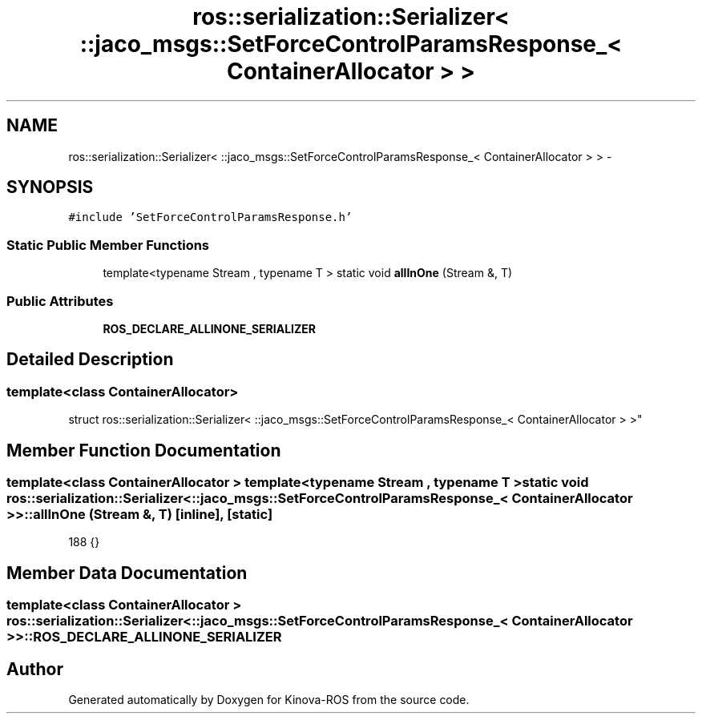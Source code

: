 .TH "ros::serialization::Serializer< ::jaco_msgs::SetForceControlParamsResponse_< ContainerAllocator > >" 3 "Thu Mar 3 2016" "Version 1.0.1" "Kinova-ROS" \" -*- nroff -*-
.ad l
.nh
.SH NAME
ros::serialization::Serializer< ::jaco_msgs::SetForceControlParamsResponse_< ContainerAllocator > > \- 
.SH SYNOPSIS
.br
.PP
.PP
\fC#include 'SetForceControlParamsResponse\&.h'\fP
.SS "Static Public Member Functions"

.in +1c
.ti -1c
.RI "template<typename Stream , typename T > static void \fBallInOne\fP (Stream &, T)"
.br
.in -1c
.SS "Public Attributes"

.in +1c
.ti -1c
.RI "\fBROS_DECLARE_ALLINONE_SERIALIZER\fP"
.br
.in -1c
.SH "Detailed Description"
.PP 

.SS "template<class ContainerAllocator>
.br
struct ros::serialization::Serializer< ::jaco_msgs::SetForceControlParamsResponse_< ContainerAllocator > >"

.SH "Member Function Documentation"
.PP 
.SS "template<class ContainerAllocator > template<typename Stream , typename T > static void ros::serialization::Serializer< ::\fBjaco_msgs::SetForceControlParamsResponse_\fP< ContainerAllocator > >::allInOne (Stream &, T)\fC [inline]\fP, \fC [static]\fP"

.PP
.nf
188     {}
.fi
.SH "Member Data Documentation"
.PP 
.SS "template<class ContainerAllocator > ros::serialization::Serializer< ::\fBjaco_msgs::SetForceControlParamsResponse_\fP< ContainerAllocator > >::ROS_DECLARE_ALLINONE_SERIALIZER"


.SH "Author"
.PP 
Generated automatically by Doxygen for Kinova-ROS from the source code\&.
